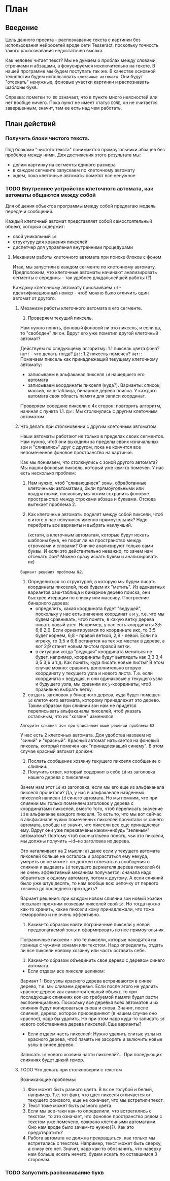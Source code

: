 #+STARTUP: showall indent hidestars

* План
** Введение
Цель данного проекта - распознавание текста с картинки без использования
нейросетей вроде сети Tesseract, поскольку точность такого распознавания
недостаточно высока.

Как человек читает текст? Мы не думаем о проблах между словами, строчками
и абзацами, а фокусируемся исключительно на тексте. В нашей программе мы
будем поступать так же. В качестве основной технологии будем использовать
~клеточные автоматы~. Они будут "отсекать" ненужные, фоновые участки
картинки и распознавать шаблоны букв.

Справка: пометки ~TO DO~ означает, что в пункте много неясностей или нет
вообще ничего. Пока пункт не имеет статус ~DONE~, он не считается
завершенным, значит, там ее есть над чем работать.

** План действий
*** Получить блоки чистого текста.

Под блоками "чистого текста" понимаются прямоугольники абзацев без пробелов между ними.
Для достижения этого результата мы:

- делим картинку на сегменты единого размера
- в каждом сегменте запускаем по клеточному автомату
- ждем, пока клеточные автоматы пометят все ненужное

*** TODO Внутреннее устройство клеточного автомата, как автоматы общаются между собой
Для общения объектов программы между собой предлагаю модель передачи
сообщений.

Каждый клеточный автомат представляет собой самостоятельный объект,
который содержит:
- свой уникальный ~id~
- структуру для хранения пикселей
- диспетчер для управления внутренними процедурами

**** Механизм работы клеточного автомата при поиске блоков с фоном
Итак, мы запустили в каждом сегменте по клеточному автомату. Предположим,
что клеточные автоматы начинают анализировать сегменты с середины - так
удобнее длядальнейшей работы (?)

Каждому клеточному автомату присваиваем ~id~ - идентификационный номер -
чтоб можно было отличить один автомат от другого.

***** Механизм работы клеточного автомата в его сегменте.
1. Проверяем текущий пиксель.
Нам нужно понять, фоновый фоновой ли это пиксель, и если да, то "свободен"
ли он. Вдруг его уже пометил другой клеточный автомат?

Действуем по следующему алгоритму:
1.1 пиксель цвета фона?
 ~Нет!~ - что делать тогда?
 ~Да!~:
1.2 пиксель помечен?
 ~Нет!~:
 Помечаем пиксель как принадлежащий текущему клеточному автомату:
 - записываем в альфаканал пикселя ~id~ нашедшего его автомата
 - записываем координаты пикселя (куда?). Варианты: список,
   массив, хэш-таблица, бинарное дерево поиска. У каждого автомата своя
   область памяти для записи координат.
Проверяем соседние пиксели с 4х сторон: повторить алгоритм, начиная с пункта 1.1.
 ~Да!~:
 Мы столкнулись с другим клеточным автоматом.

***** Что делать при столкновении с другим клеточным автоматом.
Наши автоматы работают не только в пределах своих сегментов. Нам нужно,
чтоб они выходили за пределы своих изначальных зон и "сливались" друг с
другом, пока не кончится все непомеченное фоновое пространство на
картинке.

Как мы понимаем, что столкнулись с зоной другого автомата?
Мы нашли фоновый пиксель, который уже кем-то помечен. У нас есть
несколько проблем:

1. Нам нужно, чтоб "сливающиеся" зоны, обработанные клеточными
   автоматами, были прямоугольными или квадратными, поскольку мы хотим
   сохранить фоновое пространство между строками абзаца и буквами.
   Отсюда вытекает проблема 2.

2. Как клеточные автоматы поделят между собой пиксели, чтоб в итоге у нас
   получился именно прямоугольник?
   Надо перебрать все варианты и выбрать наилучший.


   (кстати, а клеточным автоматам, которые будут искать шаблоны
   букв, не пофиг ли на пространство между строчками и словами? Они же
   анализируют только сами буквы. И если это действительно неважно, то
   зачем нам отсекать фон? Можно сразу искать буквы и анализировать их)

~Вариант решения проблемы №2~.

1. Определиться со структурой, в которую мы будем писать координаты
   пикселей, пока будем их "метить". Из адекватных вариантов хэш-таблица
   и бинарное дерево поиска, они быстрее итерации по списку или массиву.
   Построение бинарного дерева:
   - определить, какая координата будет "ведущей", поскольку у нас есть
     значение координат ~x~ и ~y~, т.е. что мы будем
     сравнивать, чтоб понять, в какую ветку дерева писать новый узел.
     Например, у нас есть координаты 3;5 6;8 2;9. Если ориентируемся по
     координате икс, то 3;5 будет корнем, 6;8 - правой веткой, 2;9 -
     левой. Если по игреку, то 3;5 и 6;8 останутся на тех же местах в
     дереве, а вот 2;9 станет новым листом правой ветки.
  - в ситуации когда "ведущая" координата меняться не будет,
    например, координаты будут выглядеть как 3;3 3;4 3;5 3;6 и т.д. Как
    понять, куда писать новые листы? В этом случае можно: сравнить
    дополнительно вторую координату у текущего узла и нового
    листа. Т.е. если координата ~x~ ведущая, и они одинаковые у текущего
    узла и будущего узла, мы сравним их ~y~-координаты, чтоб правильно
    выбрать ветку.
2. создать заголовок у бинарного дерева, куда будет помещен ~id~
   клеточного автомата, которому принадлежит это дерево.
   Таким образом при слиянии зон нам не придется переписывать альфаканалы
   пикселей, чтоб указать остальным, что их "хозяин" изменился.

~Алгоритм слияния зон при описанном выше решении проблемы №2~

У нас есть 2 клеточных автомата. Доя удобства назовем их "синий" и
"красный". Красный автомат натыкается на фоновый пиксель, который помечен
как "принадлежащий синему". В этом случае красный автомат должен:

1. Послать сообщение хозяину текущего пикселя сообщение о слиянии.
2. Получить ответ, который содержит в себе ~id~ из заголовка нашего
   дерева с пикселями.

Зачем нам этот ~id~ из заголовка, если мы его еще из альфаканала пикселя прочитали?
Да, у нас в альфаканале найденных пикселей написан ~id~ синего
автомата. Но мы помним, что при слиянии мы только поменяем заголовок у
дерева с координатами пикселей, вместо того, чтоб переписать значение
~id~ в альфаканае каждого пикселя. То есть то, что мы вот сейчас в
альфаканале чужих помеченных пикселей прочитали ~id~ синего автомата,
вообще не значит, что пиксели все еще принадлежат ему. Вдруг они уже
перехвачены каким-нибудь "зеленым" автоматом? Поэтому чтоб окончатльено
понять, чьи это пиксели, мы должны получить ~id~из заголовка их дерева.

Это наталкивает на 2 мысли:
а) даже если у текущего автомата пикселей больше не осталось и
разрастаться ему некуда, умереть он не может: он должен отвечать на
сообщения о слиянии и выдавать ~id~ текущего держателя дерева пикселей
б) не очень эффективный механизм получается: сначала надо обратиться к
одному автомату, потом к другому. А если слияний было уже штук десять, то
нам вообще всю цепочку от первого хозяина до последнего проходить?

Вариант решения: при каждом новом слиянии зон новый хозяин посылает прежним хозяевам
пикселей свой ~id~. Но тогда нужно как-то хранить, какие пиксели кому
принадлежали, что тоже геморройно и не очень эффективно.

3. Каким-то образом найти пограничные пиксели у новой предполагаемой зоны
   и сформировать из нее прямоугольник.

Пограничные пиксели  - это те пиксели, которые находятся на границе с
чужими зонами или текстом. Надо определить, отдать ли все пиксели новому
хозяину или часть оставить себе.

4. Каким-то образом объединить свое дерево с деревом синего автомата.
- Если отдаем все пиксели целиком:
Вариант 1:
Все узлы красного дерева встраиваются в синее дерево, т.е. мы сливаем
деревья. Если после этого не удалить красное дерево как самостоятельный
объект, то при последующих слияниях кол-во требуемой памяти будет расти
экспоненциально. Поскольку все деревья всех автоматов и их слияния будут
копироваться снова и снова. Значит, после слияния, дерево, которое
присоединяют (в нашем случае оно красное), надо бы удалить.
Но при этом надо куда-то записать ~id~ нового собственника дерева
пикселей.
Еще варианты?
- Если отдаем часть пикселей:
  Нужно удалить слитые узлы из красного дерева, чтоб память не засорять и
  включить новые узлы в синее дерево.
Записать ~id~ нового хозяина части пиксеелй?...
При поледующих слияниях будет дикий гемор.

***** TODO Что делать при столкноверии с текстом

Возникающие проблемы:
1. Фон может быть разного цвета. В вк он голубой и белый,
   например. Т.е. тот факт, что цвет пикселя отличается от текущего
   фонового, еще не означает, что мы встретили текст.
2. Текст тоже может быть разного цвета.
3. Если мы все-таки как-то определили, что встретились с текстом, то это
   означает, что фоновое пространство рядом с текстом уже помечено,
   сожрано клеточными автоматами. Оно нам вроде было зачем-то
   нужно(?). Как это предотвратить?
4. Работа автомата не должна прекращаться, как только мы встретились с
   текстом. Например, текст может быть сверху, а снизу его нет. Значит,
   надо как-то обозначить, что наверху нам больше искать нечего, будем
   искать по оставшимся 3 сторонам.

*** TODO Запустить распознавание букв
